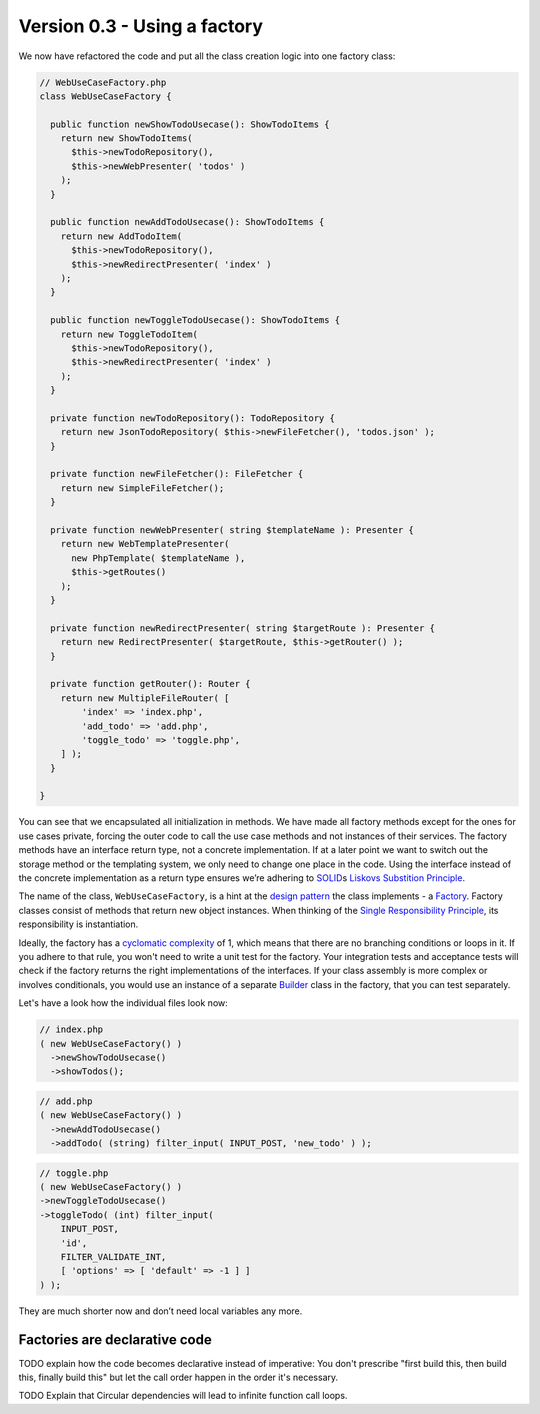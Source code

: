 Version 0.3 - Using a factory
=============================

We now have refactored the code and put all the class creation logic
into one factory class:

.. code:: php

   // WebUseCaseFactory.php
   class WebUseCaseFactory {

     public function newShowTodoUsecase(): ShowTodoItems {
       return new ShowTodoItems(
         $this->newTodoRepository(),
         $this->newWebPresenter( 'todos' )
       );
     }

     public function newAddTodoUsecase(): ShowTodoItems {
       return new AddTodoItem(
         $this->newTodoRepository(),
         $this->newRedirectPresenter( 'index' )
       );
     }

     public function newToggleTodoUsecase(): ShowTodoItems {
       return new ToggleTodoItem(
         $this->newTodoRepository(),
         $this->newRedirectPresenter( 'index' )
       );
     }

     private function newTodoRepository(): TodoRepository {
       return new JsonTodoRepository( $this->newFileFetcher(), 'todos.json' );
     }

     private function newFileFetcher(): FileFetcher {
       return new SimpleFileFetcher();
     }

     private function newWebPresenter( string $templateName ): Presenter {
       return new WebTemplatePresenter(
         new PhpTemplate( $templateName ),
         $this->getRoutes()
       );
     }

     private function newRedirectPresenter( string $targetRoute ): Presenter {
       return new RedirectPresenter( $targetRoute, $this->getRouter() );
     }

     private function getRouter(): Router {
       return new MultipleFileRouter( [
           'index' => 'index.php',
           'add_todo' => 'add.php',
           'toggle_todo' => 'toggle.php',
       ] );
     }

   }

You can see that we encapsulated all initialization in methods. We have
made all factory methods except for the ones for use cases private,
forcing the outer code to call the use case methods and not instances of
their services. The factory methods have an interface return type, not a
concrete implementation. If at a later point we want to switch out the
storage method or the templating system, we only need to change one
place in the code. Using the interface instead of the concrete
implementation as a return type ensures we’re adhering to `SOLID`_\ s
`Liskovs Substition Principle`_.

The name of the class, ``WebUseCaseFactory``, is a hint at the `design
pattern`_ the class implements - a `Factory`_. Factory classes consist
of methods that return new object instances. When thinking of the
`Single Responsibility Principle`_, its responsibility is instantiation.

Ideally, the factory has a `cyclomatic complexity`_ of 1, which means
that there are no branching conditions or loops in it. If you adhere to
that rule, you won't need to write a unit test for the factory. Your
integration tests and acceptance tests will check if the factory returns
the right implementations of the interfaces. If your class assembly is
more complex or involves conditionals, you would use an instance of a
separate `Builder`_ class in the factory, that you can test separately.

Let's have a look how the individual files look now:

.. code:: php

   // index.php
   ( new WebUseCaseFactory() )
     ->newShowTodoUsecase()
     ->showTodos();

.. code:: php

   // add.php
   ( new WebUseCaseFactory() )
     ->newAddTodoUsecase()
     ->addTodo( (string) filter_input( INPUT_POST, 'new_todo' ) );

.. code:: php

   // toggle.php
   ( new WebUseCaseFactory() )
   ->newToggleTodoUsecase()
   ->toggleTodo( (int) filter_input(
       INPUT_POST,
       'id',
       FILTER_VALIDATE_INT,
       [ 'options' => [ 'default' => -1 ] ]
   ) );

They are much shorter now and don’t need local variables any more.

Factories are declarative code
------------------------------

TODO explain how the code becomes declarative instead of imperative: You
don't prescribe "first build this, then build this, finally build this"
but let the call order happen in the order it's necessary.

TODO Explain that Circular dependencies will lead to infinite function call loops.

.. _SOLID: https://en.wikipedia.org/wiki/SOLID
.. _Factory: https://en.wikipedia.org/wiki/Factory_%28object-oriented_programming%29
.. _Liskovs Substition Principle: https://en.wikipedia.org/wiki/Liskov_substitution_principle
.. _Single Responsibility Principle: https://en.wikipedia.org/wiki/Single_responsibility_principle
.. _design pattern: https://en.wikipedia.org/wiki/Software_design_pattern
.. _cyclomatic complexity: https://en.wikipedia.org/wiki/Cyclomatic_complexity
.. _Builder: https://en.wikipedia.org/wiki/Builder_pattern
.. _Front Controller: https://en.wikipedia.org/wiki/Front_controller

